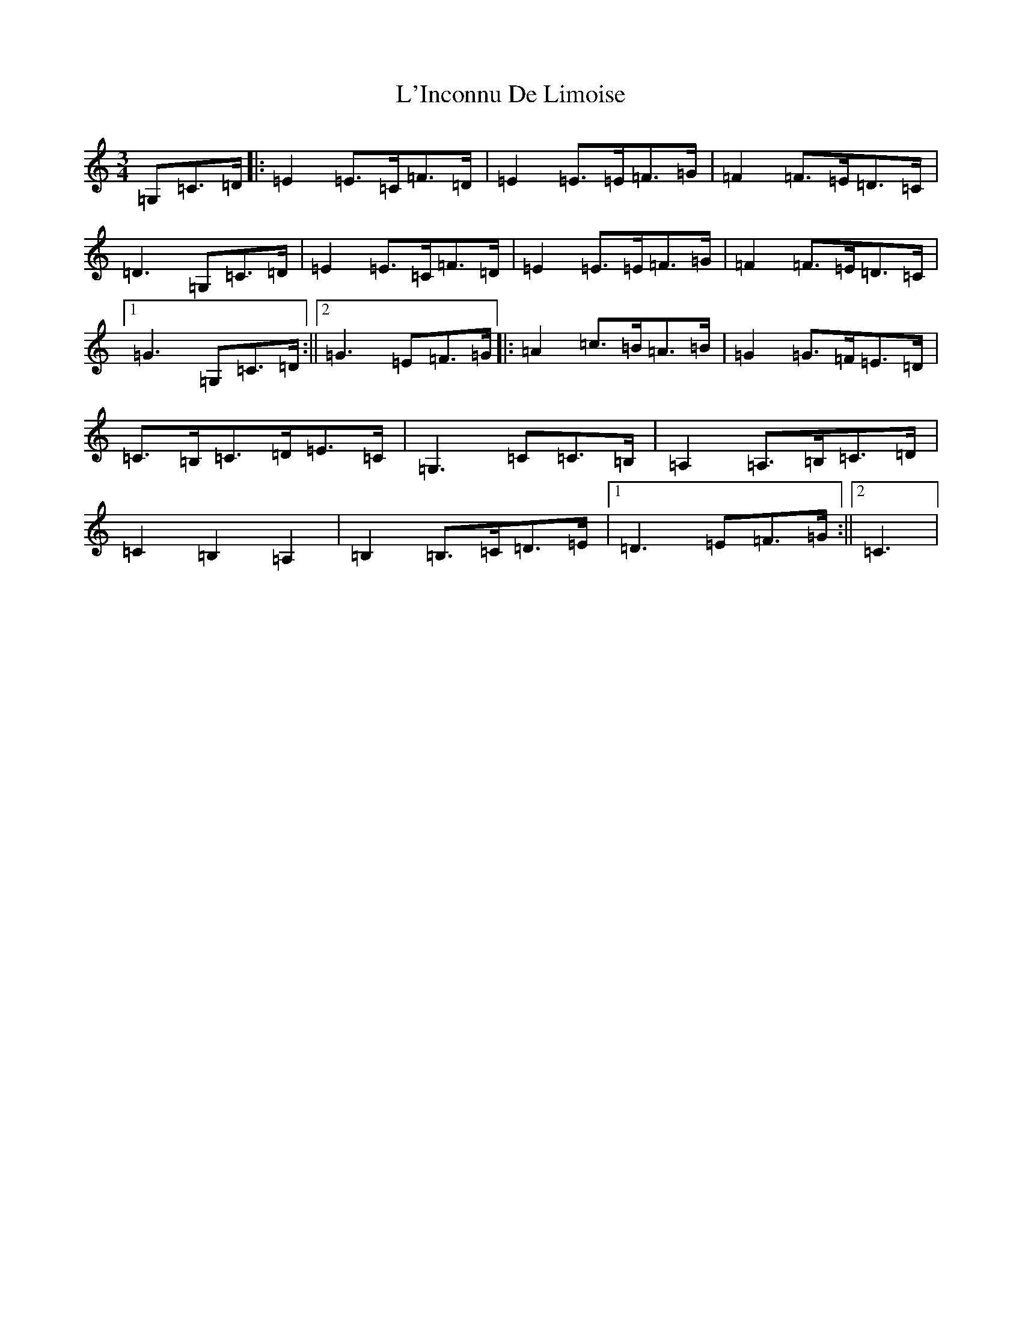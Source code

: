 X: 11726
T: L'Inconnu De Limoise
S: https://thesession.org/tunes/6047#setting6047
Z: G Major
R: mazurka
M: 3/4
L: 1/8
K: C Major
=G,=C>=D|:=E2=E>=C=F>=D|=E2=E>=E=F>=G|=F2=F>=E=D>=C|=D3=G,=C>=D|=E2=E>=C=F>=D|=E2=E>=E=F>=G|=F2=F>=E=D>=C|1=G3=G,=C>=D:||2=G3=E=F>=G|:=A2=c>=B=A>=B|=G2=G>=F=E>=D|=C>=B,=C>=D=E>=C|=G,3=C=C>=B,|=A,2=A,>=B,=C>=D|=C2=B,2=A,2|=B,2=B,>=C=D>=E|1=D3=E=F>=G:||2=C3|